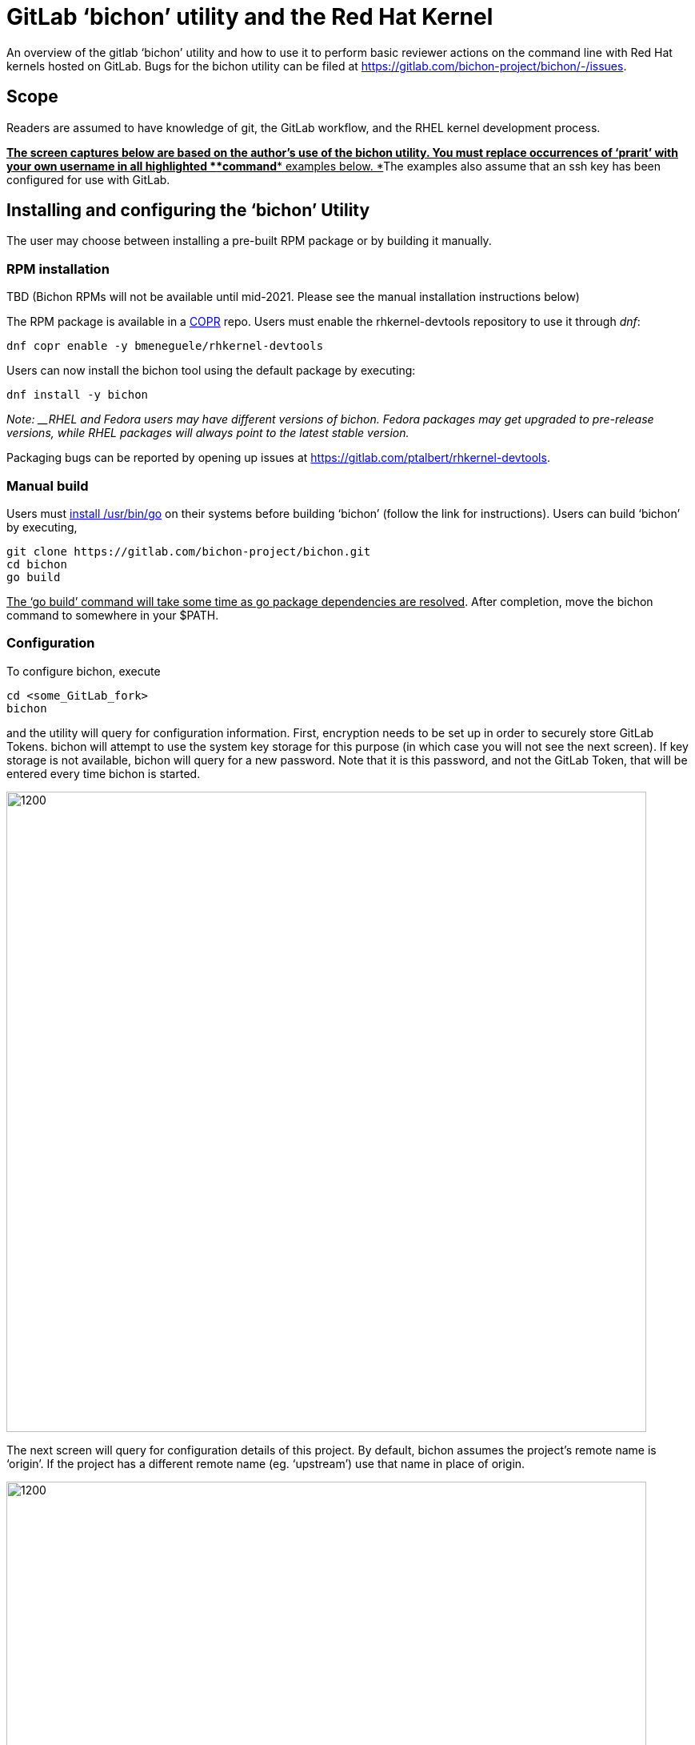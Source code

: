 = GitLab ‘bichon’ utility and the Red Hat Kernel


An overview of the gitlab ‘bichon’ utility and how to use it to perform basic reviewer actions on the command line with Red Hat kernels hosted on GitLab.  Bugs for the bichon utility can be filed at https://gitlab.com/bichon-project/bichon/-/issues[https://gitlab.com/bichon-project/bichon/-/issues].

== Scope

Readers are assumed to have knowledge of git, the GitLab workflow, and the RHEL kernel development process. +++<u>+++** **+++</u>+++

+++<u>+++*The screen captures below are based on the author’s use of the bichon utility.  You must replace occurrences of ‘prarit’ with your own username in all highlighted *+++</u>++++++<u>+++*command*+++</u>++++++<u>+++* examples below.  *+++</u>+++The examples also assume that an ssh key has been configured for use with GitLab.

== Installing and configuring the ‘bichon’ Utility

The user may choose between installing a pre-built RPM package or by building it manually.

=== RPM installation

TBD (Bichon RPMs will not be available until mid-2021.  Please see the manual installation instructions below)

The RPM package is available in a https://copr.fedorainfracloud.org/[COPR] repo.  Users must enable the rhkernel-devtools repository to use it through _dnf_:

	dnf copr enable -y bmeneguele/rhkernel-devtools

Users can now install the bichon tool using the default package by executing:

	dnf install -y bichon

_Note: __RHEL and Fedora users may have different versions of bichon.  Fedora packages may get upgraded to pre-release versions, while RHEL packages will always point to the latest stable version._

Packaging bugs can be reported by opening up issues at https://gitlab.com/ptalbert/rhkernel-devtools[https://gitlab.com/ptalbert/rhkernel-devtools].

=== Manual build


Users must link:go_tools_compile.adoc[install /usr/bin/go] on their systems before building ‘bichon’ (follow the link for instructions).   Users can build ‘bichon’ by executing,

	git clone https://gitlab.com/bichon-project/bichon.git
	cd bichon
	go build

+++<u>+++The ‘go build’ command will take some time as go package dependencies are resolved+++</u>+++.  After completion, move the bichon command to somewhere in your $PATH.

=== Configuration

To configure bichon, execute

	cd <some_GitLab_fork>
	bichon

and the utility will query for configuration information.  First, encryption needs to be set up in order to securely store GitLab Tokens. bichon will attempt to use the system key storage for this purpose (in which case you will not see the next screen). If key storage is not available, bichon will query for a new password.  Note that it is this password, and not the GitLab Token, that will be entered every time bichon is started.

image::images/image1.png[1200,800,align="center"]

The next screen will query for configuration details of this project.  By default, bichon assumes the project’s remote name is ‘origin’.  If the project has a different remote name (eg. ‘upstream’) use that name in place of origin.

image::images/image2.png[1200,800,align="center"]

bichon requires a link:RH_and_GitLab_Configuration.adoc#user-content-gitlab-personal-access-tokens[GitLab Personal Access Token (PAT)].  The PAT must be entered on this screen.

image::images/image3.png[1200,800,align="center"]

Next screen will auto download a list of all open MRs.  Depending on the number of open MRs, this may take some time to populate the list.

image::images/image4.png[1200,800,align="center"]



== Troubleshooting bichon

* Was bichon installed from COPR?
* Are you sure your PAT is for scope “API”?

See IRC channel #patch-tools for live help with ‘bichon’.

Bichon bugs can be reported by opening up issues at https://gitlab.com/bichon-project/bichon/-/issues[https://gitlab.com/bichon-project/bichon/-/issues].

== Developer Actions

bichon is a reviewer tool, and as such is not useful for developers. Please use the link:lab.adoc[lab] tool for developer actions.

== Reviewer Actions

=== Checking out a Merge Request

On start, bichon will query the project and checkout new merge requests.  The main bichon screen will populate with open merge requests which may take some time depending on the number of new merge requests.  Users can also press ‘r’ to refresh the Merge Request list.

image::images/image4.png[1200,800,align="center"]

=== Viewing a Merge Request (and comments)

Merge requests can be viewed in bichon by using the up and down arrow keys to highlight a specific MR, and then pressing ENTER to select the MR to view.  This will open a split screen with the tree of commits at the top, and the MR description at the bottom.

image::images/image5.png[1200,800,align="center"]

The left and right arrow keys can be used to select between the MR description and commits, while the up and down arrow keys can be used to view the description or commit code.

=== Adding Comments to a Merge Request

Comments to MRs descriptions are made by selecting the MR description, selecting ‘c’ and entering in a comment.

image::images/image6.png[1200,800,align="center"]

Comments to commits are made directly in the code and then selecting a specific line of code, and then selecting ‘c’.  This is shown in the two images below.

image::images/image7.png[1200,800,align="center"]

And then selecting ‘c’ to comment on the line,

image::images/image8.png[1200,800,align="center"]

=== Need help?

Feel free to contact Jiri Benc <mailto:jbenc@redhat.com[jbenc@redhat.com]>, IRC nick jbenc.


